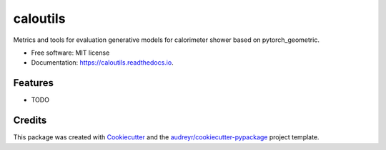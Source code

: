 =========
caloutils
=========


.. image:: https://img.shields.io/pypi/v/caloutils.svg
        :target: https://pypi.python.org/pypi/caloutils

.. image:: https://img.shields.io/travis/DeGeSim/caloutils.svg
        :target: https://travis-ci.com/DeGeSim/caloutils

.. image:: https://readthedocs.org/projects/caloutils/badge/?version=latest
        :target: https://caloutils.readthedocs.io/en/latest/?version=latest
        :alt: Documentation Status




Metrics and tools for evaluation generative models for calorimeter shower based on pytorch_geometric.


* Free software: MIT license
* Documentation: https://caloutils.readthedocs.io.


Features
--------

* TODO

Credits
-------

This package was created with Cookiecutter_ and the `audreyr/cookiecutter-pypackage`_ project template.

.. _Cookiecutter: https://github.com/audreyr/cookiecutter
.. _`audreyr/cookiecutter-pypackage`: https://github.com/audreyr/cookiecutter-pypackage
